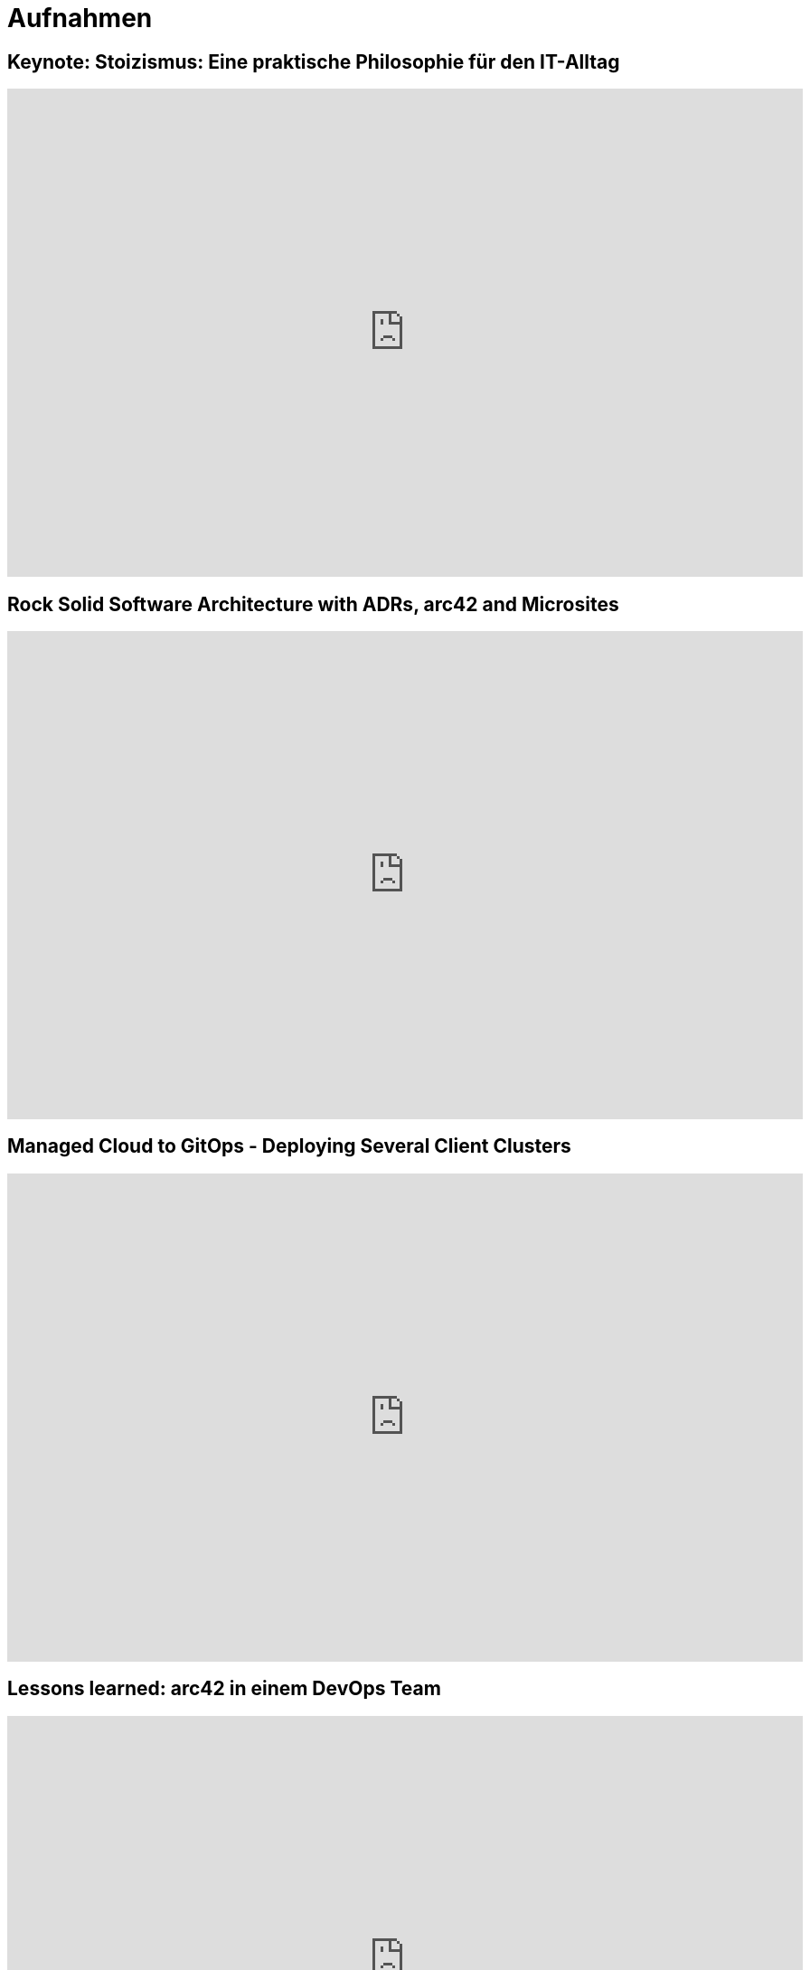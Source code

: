 = Aufnahmen

== Keynote: Stoizismus: Eine praktische Philosophie für den IT-Alltag
++++
<iframe width="880" height="540" src="https://www.youtube.com/embed/iMu0rxJQcno" frameborder="0" allow="accelerometer; autoplay; clipboard-write; encrypted-media; gyroscope; picture-in-picture" allowfullscreen></iframe>
++++

== Rock Solid Software Architecture with ADRs, arc42 and Microsites
++++
<iframe width="880" height="540" src="https://www.youtube.com/embed/1RUgt73tXoE" frameborder="0" allow="accelerometer; autoplay; clipboard-write; encrypted-media; gyroscope; picture-in-picture" allowfullscreen></iframe>
++++

== Managed Cloud to GitOps - Deploying Several Client Clusters
++++
<iframe width="880" height="540" src="https://www.youtube.com/embed/TPlaUKid19c" frameborder="0" allow="accelerometer; autoplay; clipboard-write; encrypted-media; gyroscope; picture-in-picture" allowfullscreen></iframe>
++++

== Lessons learned: arc42 in einem DevOps Team
++++
<iframe width="880" height="540" src="https://www.youtube.com/embed/lrm0Ln96dY4" frameborder="0" allow="accelerometer; autoplay; clipboard-write; encrypted-media; gyroscope; picture-in-picture" allowfullscreen></iframe>
++++

== Spock vs Supermutanten: Spezifikationstesten trifft Mutationstesten (Mit Ralf D. Müller)
++++
<iframe width="880" height="540" src="https://www.youtube.com/embed/VUpPAE5aM0I" frameborder="0" allow="accelerometer; autoplay; clipboard-write; encrypted-media; gyroscope; picture-in-picture" allowfullscreen></iframe>
++++

=== Effizient Arbeiten mit Architecture Decsion Records (ADR)
++++
<iframe width="880" height="540" src="https://www.youtube.com/embed/NbY6GNCPygw" frameborder="0" allow="accelerometer; autoplay; clipboard-write; encrypted-media; gyroscope; picture-in-picture" allowfullscreen></iframe>
++++

== Leichtgewichtige Softwarearchitektur mit Architecture Decision Records und Qualitätsszenarien
++++
<iframe width="880" height="540" src="https://www.youtube.com/embed/rm2N17yEQ_E" frameborder="0" allow="accelerometer; autoplay; encrypted-media; gyroscope; picture-in-picture" allowfullscreen></iframe>
++++

== Leichtgewichtige Softwarearchitektur - Kurzversion
++++
<iframe width="880" height="540" src="https://www.youtube.com/embed/EXwZelgvAco" frameborder="0" allow="accelerometer; autoplay; encrypted-media; gyroscope; picture-in-picture" allowfullscreen></iframe>
++++

=== Everything as Code: Pipeline, Infrastructure, Configuration, Documentation
++++
<iframe width="880" height="540" src="https://www.youtube.com/embed/eHFz_PX87VA" frameborder="0" allow="accelerometer; autoplay; clipboard-write; encrypted-media; gyroscope; picture-in-picture" allowfullscreen></iframe>
++++

== Pride and Prejudice - Teambildung und Motivation im agilen Umfeld
++++
<iframe width="880" height="540" src="https://www.youtube.com/embed/qvM3lXpbSiw" frameborder="0" allow="accelerometer; autoplay; encrypted-media; gyroscope; picture-in-picture" allowfullscreen></iframe>
++++

== DevOps im Konzern - Autonomie von DevOps Teams vs Betriebssicherheit
++++
<iframe width="880" height="540" src="https://www.youtube.com/embed/jbdESdUjP5M" frameborder="0" allow="accelerometer; autoplay; encrypted-media; gyroscope; picture-in-picture" allowfullscreen></iframe>
++++

== Mit Mutationstests die Tests testen (Pecha Kucha)
++++
<iframe width="880" height="540" src="https://www.youtube.com/embed/Qz-0wQT3_wY" frameborder="0" allow="accelerometer; autoplay; encrypted-media; gyroscope; picture-in-picture" allowfullscreen></iframe>
++++

